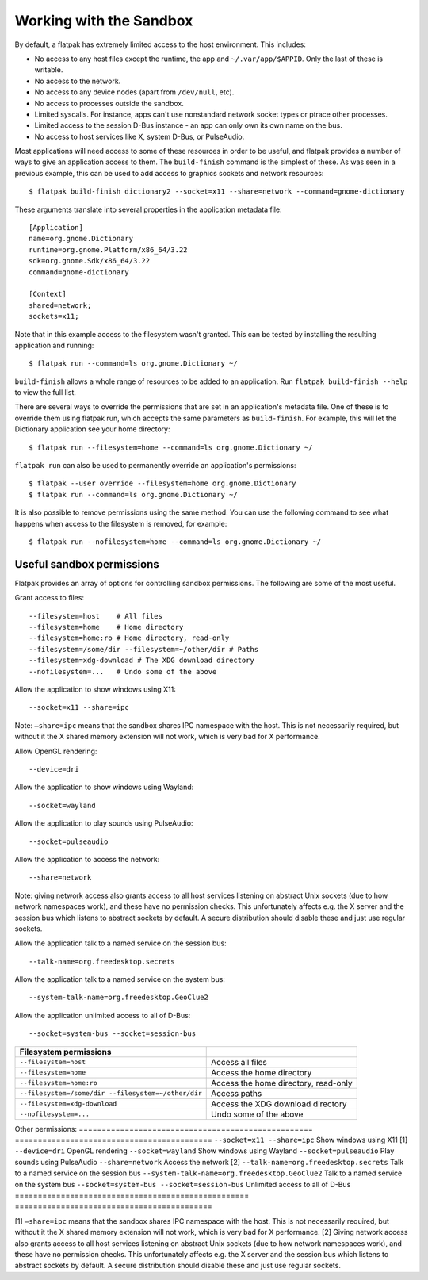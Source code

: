 Working with the Sandbox
========================

By default, a flatpak has extremely limited access to the host environment. This includes:

* No access to any host files except the runtime, the app and ``~/.var/app/$APPID``. Only the last of these is writable.
* No access to the network.
* No access to any device nodes (apart from ``/dev/null``, etc).
* No access to processes outside the sandbox.
* Limited syscalls.  For instance, apps can't use nonstandard network socket types or ptrace other processes.
* Limited access to the session D-Bus instance - an app can only own its own name on the bus.
* No access to host services like X, system D-Bus, or PulseAudio.

Most applications will need access to some of these resources in order to be useful, and flatpak provides a number of ways to give an application access to them. The ``build-finish`` command is the simplest of these. As was seen in a previous example, this can be used to add access to graphics sockets and network resources::

  $ flatpak build-finish dictionary2 --socket=x11 --share=network --command=gnome-dictionary

These arguments translate into several properties in the application metadata file::

  [Application]
  name=org.gnome.Dictionary
  runtime=org.gnome.Platform/x86_64/3.22
  sdk=org.gnome.Sdk/x86_64/3.22
  command=gnome-dictionary

  [Context]
  shared=network;
  sockets=x11;

Note that in this example access to the filesystem wasn't granted. This can be tested by installing the resulting application and running::

  $ flatpak run --command=ls org.gnome.Dictionary ~/
  
``build-finish`` allows a whole range of resources to be added to an application. Run ``flatpak build-finish --help`` to view the full list.

There are several ways to override the permissions that are set in an application's metadata file. One of these is to override them using flatpak run, which accepts the same parameters as ``build-finish``. For example, this will let the Dictionary application see your home directory::

  $ flatpak run --filesystem=home --command=ls org.gnome.Dictionary ~/
  
``flatpak run`` can also be used to permanently override an application's permissions::

  $ flatpak --user override --filesystem=home org.gnome.Dictionary
  $ flatpak run --command=ls org.gnome.Dictionary ~/
  
It is also possible to remove permissions using the same method. You can use the following command to see what happens when access to the filesystem is removed, for example::

  $ flatpak run --nofilesystem=home --command=ls org.gnome.Dictionary ~/

Useful sandbox permissions
--------------------------

Flatpak provides an array of options for controlling sandbox permissions. The following are some of the most useful.

Grant access to files::

  --filesystem=host    # All files
  --filesystem=home    # Home directory
  --filesystem=home:ro # Home directory, read-only
  --filesystem=/some/dir --filesystem=~/other/dir # Paths
  --filesystem=xdg-download # The XDG download directory
  --nofilesystem=...   # Undo some of the above

Allow the application to show windows using X11::

  --socket=x11 --share=ipc

Note: ``–share=ipc`` means that the sandbox shares IPC namespace with the host. This is not necessarily required, but without it the X shared memory extension will not work, which is very bad for X performance.

Allow OpenGL rendering::

  --device=dri

Allow the application to show windows using Wayland::

  --socket=wayland

Allow the application to play sounds using PulseAudio::

  --socket=pulseaudio

Allow the application to access the network::

  --share=network

Note: giving network access also grants access to all host services listening on abstract Unix sockets (due to how network namespaces work), and these have no permission checks. This unfortunately affects e.g. the X server and the session bus which listens to abstract sockets by default. A secure distribution should disable these and just use regular sockets.

Allow the application talk to a named service on the session bus::

  --talk-name=org.freedesktop.secrets

Allow the application talk to a named service on the system bus::

  --system-talk-name=org.freedesktop.GeoClue2

Allow the application unlimited access to all of D-Bus::

  --socket=system-bus --socket=session-bus

===================================================  ===========================================
Filesystem permissions
===================================================  ===========================================
``--filesystem=host``                                Access all files
``--filesystem=home``                                Access the home directory
``--filesystem=home:ro``                             Access the home directory, read-only
``--filesystem=/some/dir --filesystem=~/other/dir``  Access paths
``--filesystem=xdg-download``                        Access the XDG download directory
``--nofilesystem=...``                               Undo some of the above
===================================================  ===========================================
Other permissions:
===================================================  ===========================================
``--socket=x11 --share=ipc``                         Show windows using X11 [1]
``--device=dri``                                     OpenGL rendering
``--socket=wayland``                                 Show windows using Wayland
``--socket=pulseaudio``                              Play sounds using PulseAudio
``--share=network``                                  Access the network [2]
``--talk-name=org.freedesktop.secrets``              Talk to a named service on the session bus
``--system-talk-name=org.freedesktop.GeoClue2``      Talk to a named service on the system bus
``--socket=system-bus --socket=session-bus``         Unlimited access to all of D-Bus
===================================================  ===========================================

[1] ``–share=ipc`` means that the sandbox shares IPC namespace with the host. This is not necessarily required, but without it the X shared memory extension will not work, which is very bad for X performance.
[2] Giving network access also grants access to all host services listening on abstract Unix sockets (due to how network namespaces work), and these have no permission checks. This unfortunately affects e.g. the X server and the session bus which listens to abstract sockets by default. A secure distribution should disable these and just use regular sockets.

